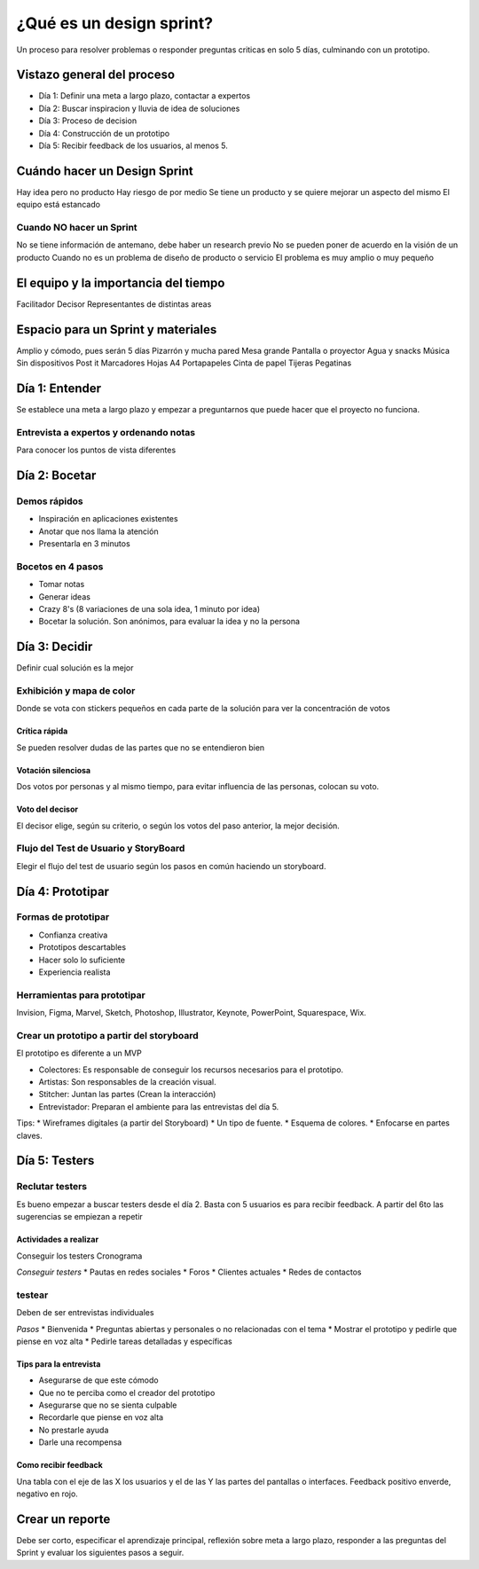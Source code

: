 =========================
¿Qué es un design sprint?
=========================

Un proceso para resolver problemas o responder preguntas criticas en
solo 5 días, culminando con un prototipo.

Vistazo general del proceso
===========================

-  Día 1: Definir una meta a largo plazo, contactar a expertos
-  Día 2: Buscar inspiracion y lluvia de idea de soluciones
-  Día 3: Proceso de decision
-  Día 4: Construcción de un prototipo
-  Día 5: Recibir feedback de los usuarios, al menos 5.

Cuándo hacer un Design Sprint
=============================

Hay idea pero no producto Hay riesgo de por medio Se tiene un producto y
se quiere mejorar un aspecto del mismo El equipo está estancado

Cuando NO hacer un Sprint
-------------------------

No se tiene información de antemano, debe haber un research previo No se
pueden poner de acuerdo en la visión de un producto Cuando no es un
problema de diseño de producto o servicio El problema es muy amplio o
muy pequeño

El equipo y la importancia del tiempo
=====================================

Facilitador Decisor Representantes de distintas areas

Espacio para un Sprint y materiales
===================================

Amplio y cómodo, pues serán 5 días Pizarrón y mucha pared Mesa grande
Pantalla o proyector Agua y snacks Música Sin dispositivos Post it
Marcadores Hojas A4 Portapapeles Cinta de papel Tijeras Pegatinas

Día 1: Entender
===============

Se establece una meta a largo plazo y empezar a preguntarnos que puede
hacer que el proyecto no funciona.

Entrevista a expertos y ordenando notas
---------------------------------------

Para conocer los puntos de vista diferentes

Día 2: Bocetar
==============

Demos rápidos
-------------

-  Inspiración en aplicaciones existentes
-  Anotar que nos llama la atención
-  Presentarla en 3 minutos

Bocetos en 4 pasos
------------------

-  Tomar notas
-  Generar ideas
-  Crazy 8's (8 variaciones de una sola idea, 1 minuto por idea)
-  Bocetar la solución. Son anónimos, para evaluar la idea y no la
   persona

Día 3: Decidir
==============

Definir cual solución es la mejor

Exhibición y mapa de color
--------------------------

Donde se vota con stickers pequeños en cada parte de la solución para
ver la concentración de votos

Crítica rápida
~~~~~~~~~~~~~~

Se pueden resolver dudas de las partes que no se entendieron bien

Votación silenciosa
~~~~~~~~~~~~~~~~~~~

Dos votos por personas y al mismo tiempo, para evitar influencia de las
personas, colocan su voto.

Voto del decisor
~~~~~~~~~~~~~~~~

El decisor elige, según su criterio, o según los votos del paso
anterior, la mejor decisión.

Flujo del Test de Usuario y StoryBoard
--------------------------------------

Elegir el flujo del test de usuario según los pasos en común haciendo un
storyboard.

Día 4: Prototipar
=================

Formas de prototipar
--------------------

-  Confianza creativa
-  Prototipos descartables
-  Hacer solo lo suficiente
-  Experiencia realista

Herramientas para prototipar
----------------------------

Invision, Figma, Marvel, Sketch, Photoshop, Illustrator, Keynote,
PowerPoint, Squarespace, Wix.

Crear un prototipo a partir del storyboard
------------------------------------------

El prototipo es diferente a un MVP

-  Colectores: Es responsable de conseguir los recursos necesarios para
   el prototipo.
-  Artistas: Son responsables de la creación visual.
-  Stitcher: Juntan las partes (Crean la interacción)
-  Entrevistador: Preparan el ambiente para las entrevistas del día 5.

Tips: \* Wireframes digitales (a partir del Storyboard) \* Un tipo de
fuente. \* Esquema de colores. \* Enfocarse en partes claves.

Día 5: Testers
==============

Reclutar testers
----------------

Es bueno empezar a buscar testers desde el día 2. Basta con 5 usuarios
es para recibir feedback. A partir del 6to las sugerencias se empiezan a
repetir

Actividades a realizar
~~~~~~~~~~~~~~~~~~~~~~

Conseguir los testers Cronograma

*Conseguir testers* \* Pautas en redes sociales \* Foros \* Clientes
actuales \* Redes de contactos

testear
-------

Deben de ser entrevistas individuales

*Pasos* \* Bienvenida \* Preguntas abiertas y personales o no
relacionadas con el tema \* Mostrar el prototipo y pedirle que piense en
voz alta \* Pedirle tareas detalladas y específicas

Tips para la entrevista
~~~~~~~~~~~~~~~~~~~~~~~

-  Asegurarse de que este cómodo
-  Que no te perciba como el creador del prototipo
-  Asegurarse que no se sienta culpable
-  Recordarle que piense en voz alta
-  No prestarle ayuda
-  Darle una recompensa

Como recibir feedback
~~~~~~~~~~~~~~~~~~~~~

Una tabla con el eje de las X los usuarios y el de las Y las partes del
pantallas o interfaces. Feedback positivo enverde, negativo en rojo.

Crear un reporte
================

Debe ser corto, especificar el aprendizaje principal, reflexión sobre
meta a largo plazo, responder a las preguntas del Sprint y evaluar los
siguientes pasos a seguir.
